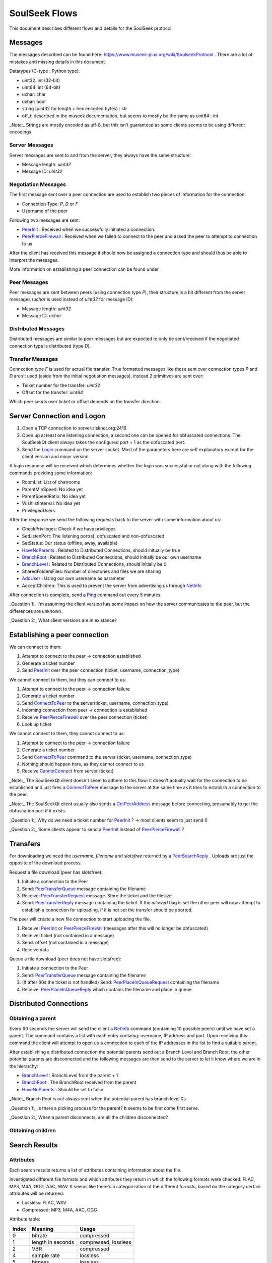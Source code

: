 ==============
SoulSeek Flows
==============

.. contents:

This document describes different flows and details for the SoulSeek protocol

Messages
========

The messages described can be found here: https://www.museek-plus.org/wiki/SoulseekProtocol . There are a lot of mistakes and missing details in this document.

Datatypes (C-type : Python type):

- uint32: int (32-bit)
- uint64: int (64-bit)
- uchar: char
- uchar: bool
- string (uint32 for length + hex encoded bytes) : str
- off_t: described in the museek documentation, but seems to mostly be the same as uint64 : int

_Note:_ Strings are mostly encoded as utf-8, but this isn't guaranteed as some clients seems to be using different encodings


Server Messages
---------------

Server messages are sent to and from the server, they always have the same structure:

- Message length: `uint32`
- Message ID: `uint32`


Negotiation Messages
--------------------

The first message sent over a peer connection are used to establish two pieces of information for the connection:

- Connection Type: `P`, `D` or `F`
- Username of the peer

Following two messages are sent:

- PeerInit_ : Received when we successfully initiated a connection.
- PeerPierceFirewall_ : Received when we failed to connect to the peer and asked the peer to attempt to connection to us

After the client has received this message it should now be assigned a connection type and should thus be able to interpret the messages.

More information on establishing a peer connection can be found under


Peer Messages
-------------

Peer messages are sent between peers (using connection type `P`), their structure is a bit different from the server messages (`uchar` is used instead of `uint32` for message ID):

- Message length: `uint32`
- Message ID: `uchar`


Distributed Messages
--------------------

Distributed messages are similar to peer messages but are expected to only be sent/received if the negotiated connection type is distributed (type `D`).


Transfer Messages
-----------------

Connection type `F` is used for actual file transfer. True formatted messages like those sent over connection types `P` and `D` aren't used (aside from the initial negotiation messages), instead 2 primitives are sent over:

- Ticket number for the transfer: `uint32`
- Offset for the transfer: `uint64`

Which peer sends over ticket or offset depends on the transfer direction.


Server Connection and Logon
===========================

1. Open a TCP connection to server.slsknet.org:2416
2. Open up at least one listening connection, a second one can be opened for obfuscated connections. The SoulSeekQt client always takes the configured port + 1 as the obfuscated port.
3. Send the Login_ command on the server socket. Most of the parameters here are self explanatory except for the client version and minor version.

A login response will be received which determines whether the login was successful or not along with the following commands providing some information:

- RoomList: List of chatrooms
- ParentMinSpeed: No idea yet
- ParentSpeedRatio: No idea yet
- WishlistInterval: No idea yet
- PrivilegedUsers

After the response we send the following requests back to the server with some information about us:

- CheckPrivileges: Check if we have privileges
- SetListenPort: The listening port(s), obfuscated and non-obfuscated
- SetStatus: Our status (offline, away, available)
- HaveNoParents_ : Related to Distributed Connections, should initually be true
- BranchRoot_ : Related to Distributed Connections, should initially be our own username
- BranchLevel_ : Related to Distributed Connections, should initially be 0
- SharedFoldersFiles: Number of directories and files we are sharing
- AddUser_ : Using our own username as parameter
- AcceptChildren: This is used to prevent the server from advertising us through NetInfo_

After connection is complete, send a Ping_ command out every 5 minutes.


_Question 1:_ I'm assuming the client version has some impact on how the server communicates to the peer, but the differences are unknown.

_Question 2:_ What client versions are in existance?


Establishing a peer connection
==============================

We can connect to them:

1. Attempt to connect to the peer -> connection established
2. Generate a ticket number
3. Send PeerInit_ over the peer connection (ticket, username, connection_type)

We cannot connect to them, but they can connect to us:

1. Attempt to connect to the peer -> connection failure
2. Generate a ticket number
3. Send ConnectToPeer_ to the server(ticket, username, connection_type)
4. Incoming connection from peer -> connection is established
5. Receive PeerPierceFirewall_ over the peer connection (ticket)
6. Look up ticket

We cannot connect to them, they cannot connect to us:

1. Attempt to connect to the peer -> connection failure
2. Generate a ticket number
3. Send ConnectToPeer_ command to the server (ticket, username, connection_type)
4. Nothing should happen here, as they cannot connect to us
5. Receive CannotConnect_ from server (ticket)

_Note:_ The SoulSeekQt client doesn't seem to adhere to this flow: it doesn't actually wait for the connection to be established and just fires a ConnectToPeer_ message to the server at the same time as it tries to establish a connection to the peer.

_Note:_ The SoulSeekQt client usually also sends a GetPeerAddress_ message before connecting, presumably to get the obfuscation port if it exists.

_Question 1:_ Why do we need a ticket number for PeerInit_ ? -> most clients seem to just send 0

_Question 2:_ Some clients appear to send a PeerInit_ instead of PeerPierceFirewall_ ?


Transfers
=========

For downloading we need the `username`, `filename` and `slotsfree` returned by a PeerSearchReply_ . Uploads are just the opposite of the download process.

Request a file download (peer has slotsfree):

1. Initiate a connection to the Peer
2. Send: PeerTransferQueue_ message containing the filename
3. Receive: PeerTransferRequest_ message. Store the ticket and the filesize
4. Send: PeerTransferReply_ message containing the ticket. If the `allowed` flag is set the other peer will now attempt to establish a connection for uploading, if it is not set the transfer should be aborted.


The peer will create a new file connection to start uploading the file.

1. Receive: PeerInit_ or PeerPierceFirewall_ (messages after this will no longer be obfuscated)
2. Receive: ticket (not contained in a message)
3. Send: offset (not contained in a message)
4. Receive data


Queue a file download (peer does not have slotsfree):

1. Initiate a connection to the Peer
2. Send: PeerTransferQueue_ message containing the filename
3. (If after 60s the ticket is not handled) Send: PeerPlaceInQueueRequest_ containing the filename
4. Receive: PeerPlaceInQueueReply_ which contains the filename and place in queue


Distributed Connections
=======================

Obtaining a parent
------------------

Every 60 seconds the server will send the client a NetInfo_ command (containing 10 possible peers) until we have set a parent. The command contains a list with each entry containg: username, IP address and port. Upon receiving this command the client will attempt to open up a connection to each of the IP addresses in the list to find a suitable parent.

After establishing a distributed connection the potential parents send out a Branch Level and Branch Root, the other potential parents are disconnected and the following messages are then send to the server to let it know where we are in the hierarchy:

* BranchLevel_ : BranchLevel from the parent + 1
* BranchRoot_ : The BranchRoot received from the parent
* HaveNoParents_ : Should be set to false

_Note:_ Branch Root is not always sent when the potential parent has branch level 0s

_Question 1:_ Is there a picking process for the parent? It seems to be first come first serve.

_Question 2:_ When a parent disconnects, are all the children disconnected?


Obtaining children
------------------



Search Results
==============

Attributes
----------

Each search results returns a list of attributes containing information about the file.

Investigated different file formats and which attributes they return in which the following formats were checked: FLAC, MP3, M4A, OGG, AAC, WAV. It seems like there's a categorization of the different formats, based on the category certain attributes will be returned:

* Lossless: FLAC, WAV
* Compressed: MP3, M4A, AAC, OGG

Attribute table:

+-------+-------------------+----------------------+
| Index |      Meaning      |        Usage         |
+=======+===================+======================+
| 0     | bitrate           | compressed           |
+-------+-------------------+----------------------+
| 1     | length in seconds | compressed, lossless |
+-------+-------------------+----------------------+
| 2     | VBR               | compressed           |
+-------+-------------------+----------------------+
| 4     | sample rate       | lossless             |
+-------+-------------------+----------------------+
| 5     | bitness           | lossless             |
+-------+-------------------+----------------------+


_Note:_ extension is empty for anything but mp3 and flac

_Note:_ Couldn't find any other than these. Number 3 seems to be missing, could this be something used in the past or maybe for video?


Rooms and Chats
===============


After joining a room, we will automatically be receiving GetUserStatus_ updates from the server



Reference:

.. _Login: https://www.museek-plus.org/wiki/SoulseekProtocol#ServerCode1
.. _GetPeerAddress: https://www.museek-plus.org/wiki/SoulseekProtocol#ServerCode3
.. _AddUser: https://www.museek-plus.org/wiki/SoulseekProtocol#ServerCode5
.. _GetUserStatus: https://www.museek-plus.org/wiki/SoulseekProtocol#ServerCode7
.. _ConnectToPeer: https://www.museek-plus.org/wiki/SoulseekProtocol#ServerCode18
.. _Ping: https://www.museek-plus.org/wiki/SoulseekProtocol#ServerCode32
.. _HaveNoParents: https://www.museek-plus.org/wiki/SoulseekProtocol#ServerCode71
.. _BranchLevel: https://www.museek-plus.org/wiki/SoulseekProtocol#ServerCode126
.. _BranchRoot: https://www.museek-plus.org/wiki/SoulseekProtocol#ServerCode127
.. _NetInfo: https://www.museek-plus.org/wiki/SoulseekProtocol#ServerCode102
.. _CannotConnect: https://www.museek-plus.org/wiki/SoulseekProtocol#ServerCode1001
.. _PeerPierceFirewall: https://www.museek-plus.org/wiki/SoulseekProtocol#PeerCode0
.. _PeerInit: https://www.museek-plus.org/wiki/SoulseekProtocol#PeerCode1
.. _PeerSearchReply: https://www.museek-plus.org/wiki/SoulseekProtocol#PeerCode9
.. _UserInfoRequest: https://www.museek-plus.org/wiki/SoulseekProtocol#PeerCode15
.. _UserInfoReply: https://www.museek-plus.org/wiki/SoulseekProtocol#PeerCode16
.. _PeerTransferReply:
.. _PeerTransferRequest: https://www.museek-plus.org/wiki/SoulseekProtocol#PeerCode40
.. _PeerTransferQueue: https://www.museek-plus.org/wiki/SoulseekProtocol#PeerCode43
.. _PeerPlaceInQueueReply: https://www.museek-plus.org/wiki/SoulseekProtocol#PeerCode44
.. _PeerPlaceInQueueRequest: https://www.museek-plus.org/wiki/SoulseekProtocol#PeerCode51
